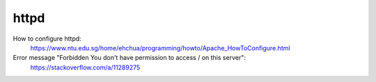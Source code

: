 httpd
=====

How to configure httpd:
    https://www.ntu.edu.sg/home/ehchua/programming/howto/Apache_HowToConfigure.html

Error message "Forbidden You don't have permission to access / on this server":
    https://stackoverflow.com/a/11289275

